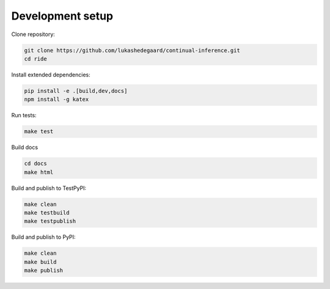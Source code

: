 ####################
Development setup
####################

Clone repository:

.. code-block:: bash

    git clone https://github.com/lukashedegaard/continual-inference.git
    cd ride

Install extended dependencies:

.. code-block:: bash

    pip install -e .[build,dev,docs]
    npm install -g katex

Run tests:

.. code-block:: bash

    make test

Build docs

.. code-block:: bash

    cd docs
    make html

Build and publish to TestPyPI:

.. code-block:: bash

    make clean
    make testbuild
    make testpublish

Build and publish to PyPI:

.. code-block:: bash

    make clean
    make build
    make publish